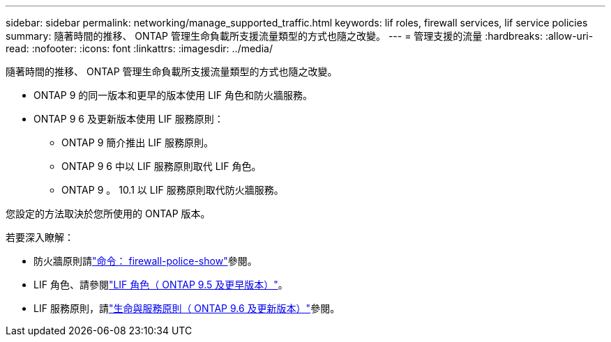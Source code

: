 ---
sidebar: sidebar 
permalink: networking/manage_supported_traffic.html 
keywords: lif roles, firewall services, lif service policies 
summary: 隨著時間的推移、 ONTAP 管理生命負載所支援流量類型的方式也隨之改變。 
---
= 管理支援的流量
:hardbreaks:
:allow-uri-read: 
:nofooter: 
:icons: font
:linkattrs: 
:imagesdir: ../media/


[role="lead"]
隨著時間的推移、 ONTAP 管理生命負載所支援流量類型的方式也隨之改變。

* ONTAP 9 的同一版本和更早的版本使用 LIF 角色和防火牆服務。
* ONTAP 9 6 及更新版本使用 LIF 服務原則：
+
** ONTAP 9 簡介推出 LIF 服務原則。
** ONTAP 9 6 中以 LIF 服務原則取代 LIF 角色。
** ONTAP 9 。 10.1 以 LIF 服務原則取代防火牆服務。




您設定的方法取決於您所使用的 ONTAP 版本。

若要深入瞭解：

* 防火牆原則請link:https://docs.netapp.com/us-en/ontap-cli//system-services-firewall-policy-show.html["命令： firewall-police-show"^]參閱。
* LIF 角色、請參閱link:../networking/lif_roles95.html["LIF 角色（ ONTAP 9.5 及更早版本）"]。
* LIF 服務原則，請link:../networking/lifs_and_service_policies96.html["生命與服務原則（ ONTAP 9.6 及更新版本）"]參閱。

